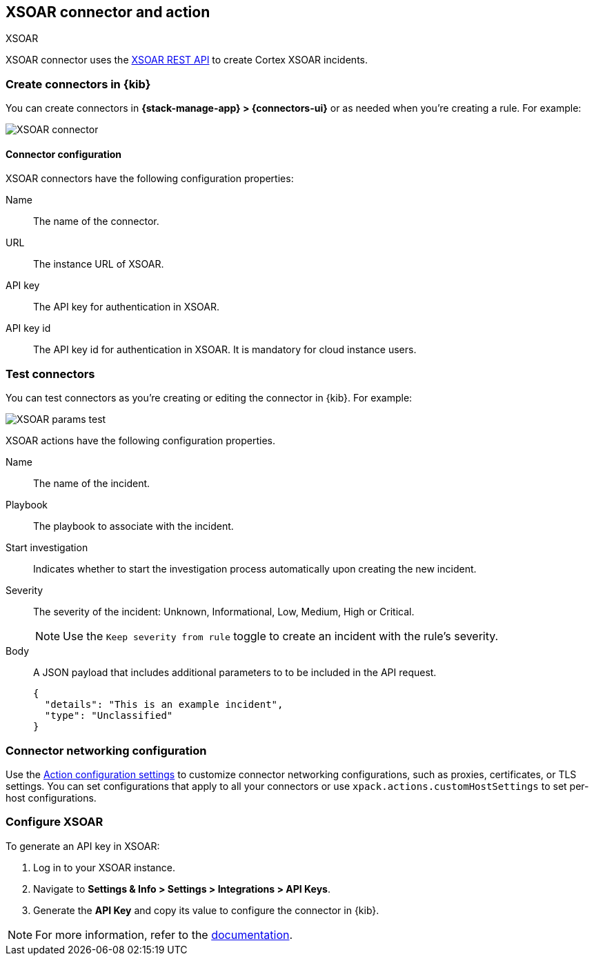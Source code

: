 [[xsoar-action-type]]
== XSOAR connector and action
++++
<titleabbrev>XSOAR</titleabbrev>
++++
:frontmatter-description: Add a connector that can create an incident in XSOAR.
:frontmatter-tags-products: [kibana]
:frontmatter-tags-content-type: [how-to]
:frontmatter-tags-user-goals: [configure]

XSOAR connector uses the https://cortex-panw.stoplight.io/docs/cortex-xsoar-8/m0qlgh9inh4vk-create-or-update-an-incident[XSOAR REST API] to create Cortex XSOAR incidents.

[float]
[[define-XSOAR-ui]]
=== Create connectors in {kib}

You can create connectors in *{stack-manage-app} > {connectors-ui}*
or as needed when you're creating a rule. For example:

[role="screenshot"]
image::management/connectors/images/xsoar-connector.png[XSOAR connector]

[float]
[[xsoar-connector-configuration]]
==== Connector configuration

XSOAR connectors have the following configuration properties:

Name::         The name of the connector.
URL::          The instance URL of XSOAR.
API key::      The API key for authentication in XSOAR.
API key id::   The API key id for authentication in XSOAR. It is mandatory for cloud instance users.

[float]
[[xsoar-action-configuration]]
=== Test connectors

You can test connectors as you're creating or editing the connector in {kib}. For example:

[role="screenshot"]
image::management/connectors/images/xsoar-params-test.png[XSOAR params test]

XSOAR actions have the following configuration properties.

Name:: The name of the incident.
Playbook:: The playbook to associate with the incident.
Start investigation:: Indicates whether to start the investigation process automatically upon creating the new incident.
Severity:: The severity of the incident: Unknown, Informational, Low, Medium, High or Critical.
+
--
NOTE: Use the `Keep severity from rule` toggle to create an incident with the rule's severity.
--

Body:: A JSON payload that includes additional parameters to to be included in the API request.
+
[source,json]
--
{
  "details": "This is an example incident",
  "type": "Unclassified"
}
--

[float]
[[xsoar-connector-networking-configuration]]
=== Connector networking configuration

Use the <<action-settings, Action configuration settings>> to customize connector networking configurations, such as proxies, certificates, or TLS settings. You can set configurations that apply to all your connectors or use `xpack.actions.customHostSettings` to set per-host configurations.

[float]
[[configure-xsoar]]
=== Configure XSOAR

To generate an API key in XSOAR:

1. Log in to your XSOAR instance.
2. Navigate to *Settings & Info > Settings > Integrations > API Keys*.
3. Generate the *API Key* and copy its value to configure the connector in {kib}.

NOTE: For more information, refer to the https://cortex-panw.stoplight.io/docs/cortex-xsoar-8/t09y7hrb5d14m-create-a-new-api-key[documentation].

